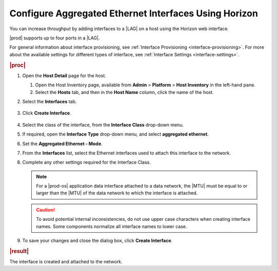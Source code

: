 
.. jow1426951671346
.. _configuring-aggregated-ethernet-interfaces-using-horizon:

======================================================
Configure Aggregated Ethernet Interfaces Using Horizon
======================================================

You can increase throughput by adding interfaces to
a |LAG| on a host using the Horizon
web interface.

|prod| supports up to four ports in a |LAG|.

For general information about interface provisioning, see :ref:`Interface
Provisioning <interface-provisioning>`. For more about the available settings
for different types of interface, see :ref:`Interface Settings
<interface-settings>`.

.. rubric:: |proc|

#.  Open the **Host Detail** page for the host.

    #.  Open the Host Inventory page, available from **Admin** \>
        **Platform** \> **Host Inventory** in the left-hand pane.

    #.  Select the **Hosts** tab, and then in the **Host Name** column,
        click the name of the host.

#.  Select the **Interfaces** tab.

    .. figure:: ../figures/zbl1538147657952.png
        :scale: 100%

#.  Click **Create Interface**.

    .. figure:: ../figures/bpw1538149046903.png
        :scale: 100%

#.  Select the class of the interface, from the **Interface Class** drop-down
    menu.

#.  If required, open the **Interface Type** drop-down menu, and select
    **aggregated ethernet**.

#.  Set the **Aggregated Ethernet - Mode**.

#.  From the **Interfaces** list, select the Ethernet interfaces used to
    attach this interface to the network.

#.  Complete any other settings required for the Interface Class.

    .. note::
        For a |prod-os| application data interface attached to a
        data network, the |MTU| must be
        equal to or larger than the |MTU|
        of the data network to which the interface is attached.

    .. caution::
        To avoid potential internal inconsistencies, do not use upper case
        characters when creating interface names. Some components normalize
        all interface names to lower case.

#.  To save your changes and close the dialog box, click **Create Interface**.

.. rubric:: |result|

The interface is created and attached to the network.

.. only:: partner

   .. include:: ../../../_includes/configuring-aggregated-ethernet-interfaces-using-horizon.rest
